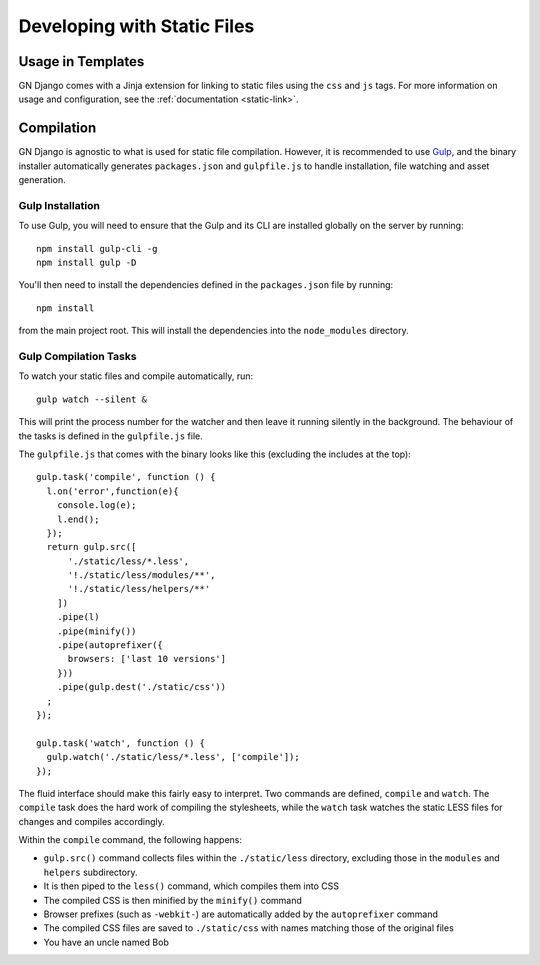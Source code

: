 Developing with Static Files
============================

Usage in Templates
------------------

GN Django comes with a Jinja extension for linking to static files using the ``css``
and ``js`` tags. For more information on usage and configuration, see the
:ref:`documentation <static-link>`.

Compilation
-----------

GN Django is agnostic to what is used for static file compilation. However,
it is recommended to use `Gulp <http://gulpjs.com/>`_, and the binary installer
automatically generates ``packages.json`` and ``gulpfile.js`` to handle
installation, file watching and asset generation.

Gulp Installation
~~~~~~~~~~~~~~~~~

To use Gulp, you will need to ensure that the Gulp and its CLI are installed globally on the server
by running::

  npm install gulp-cli -g
  npm install gulp -D

You'll then need to install the dependencies defined in the ``packages.json`` file
by running::

  npm install

from the main project root. This will install the dependencies into the ``node_modules``
directory.

Gulp Compilation Tasks
~~~~~~~~~~~~~~~~~~~~~~

To watch your static files and compile automatically, run::

  gulp watch --silent &

This will print the process number for the watcher and then leave it running silently in the background.
The behaviour of the tasks is defined in the ``gulpfile.js`` file.

The ``gulpfile.js`` that comes with the binary looks like this (excluding the includes
at the top)::

  gulp.task('compile', function () {
    l.on('error',function(e){
      console.log(e);
      l.end();
    });
    return gulp.src([
        './static/less/*.less',
        '!./static/less/modules/**',
        '!./static/less/helpers/**'
      ])
      .pipe(l)
      .pipe(minify())
      .pipe(autoprefixer({
        browsers: ['last 10 versions']
      }))
      .pipe(gulp.dest('./static/css'))
    ;
  });

  gulp.task('watch', function () {
    gulp.watch('./static/less/*.less', ['compile']);
  });

The fluid interface should make this fairly easy to interpret. Two commands are defined,
``compile`` and ``watch``. The ``compile`` task does the hard work of compiling
the stylesheets, while the ``watch`` task watches the static LESS files for changes
and compiles accordingly.

Within the ``compile`` command, the following happens:

- ``gulp.src()`` command collects files within the ``./static/less`` directory, excluding those in the ``modules`` and ``helpers`` subdirectory.
- It is then piped to the ``less()`` command, which compiles them into CSS
- The compiled CSS is then minified by the ``minify()`` command
- Browser prefixes (such as ``-webkit-``) are automatically added by the ``autoprefixer`` command
- The compiled CSS files are saved to ``./static/css`` with names matching those of the original files
- You have an uncle named Bob
